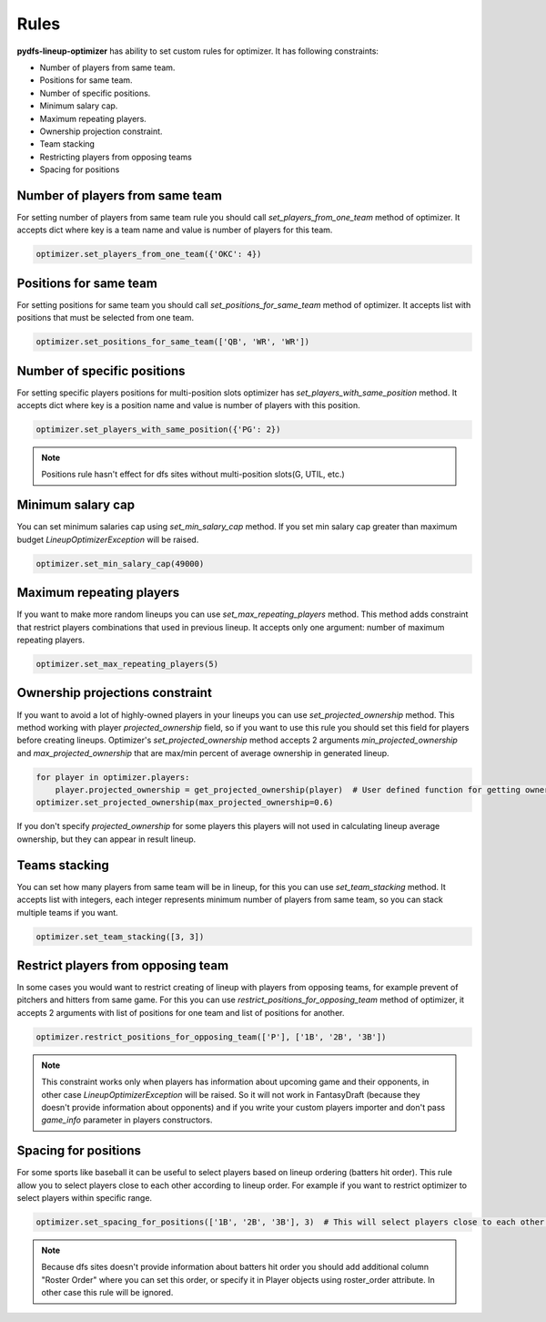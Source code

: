.. _pydfs-lineup-optimizer-constraints:


Rules
=====

**pydfs-lineup-optimizer** has ability to set custom rules for optimizer. It has following constraints:

- Number of players from same team.
- Positions for same team.
- Number of specific positions.
- Minimum salary cap.
- Maximum repeating players.
- Ownership projection constraint.
- Team stacking
- Restricting players from opposing teams
- Spacing for positions

Number of players from same team
--------------------------------
For setting number of players from same team rule you should call `set_players_from_one_team` method of optimizer.
It accepts dict where key is a team name and value is number of players for this team.

.. code-block:: python

    optimizer.set_players_from_one_team({'OKC': 4})

Positions for same team
-----------------------
For setting positions for same team you should call `set_positions_for_same_team` method of optimizer.
It accepts list with positions that must be selected from one team.

.. code-block:: python

    optimizer.set_positions_for_same_team(['QB', 'WR', 'WR'])


Number of specific positions
----------------------------
For setting specific players positions for multi-position slots optimizer has `set_players_with_same_position` method.
It accepts dict where key is a position name and value is number of players with this position.

.. code-block:: python

    optimizer.set_players_with_same_position({'PG': 2})

.. note::

   Positions rule hasn't effect for dfs sites without multi-position slots(G, UTIL, etc.)


Minimum salary cap
------------------
You can set minimum salaries cap using `set_min_salary_cap` method. If you set min salary cap greater than maximum budget `LineupOptimizerException` will be raised.

.. code-block:: python

    optimizer.set_min_salary_cap(49000)

Maximum repeating players
-------------------------
If you want to make more random lineups you can use `set_max_repeating_players` method.
This method adds constraint that restrict players combinations that used in previous lineup.
It accepts only one argument: number of maximum repeating players.

.. code-block:: python

    optimizer.set_max_repeating_players(5)

Ownership projections constraint
--------------------------------
If you want to avoid a lot of highly-owned players in your lineups you can use `set_projected_ownership` method.
This method working with player `projected_ownership` field, so if you want to use this rule you should set this
field for players before creating lineups. Optimizer's `set_projected_ownership` method accepts 2 arguments `min_projected_ownership`
and `max_projected_ownership` that are max/min percent of average ownership in generated lineup.

.. code-block:: python

    for player in optimizer.players:
        player.projected_ownership = get_projected_ownership(player)  # User defined function for getting ownership percent
    optimizer.set_projected_ownership(max_projected_ownership=0.6)

If you don't specify `projected_ownership` for some players this players will not used in calculating lineup average
ownership, but they can appear in result lineup.

Teams stacking
--------------
You can set how many players from same team will be in lineup, for this you can use `set_team_stacking` method.
It accepts list with integers, each integer represents minimum number of players from same team, so you can stack multiple teams if you want.

.. code-block:: python

    optimizer.set_team_stacking([3, 3])

Restrict players from opposing team
-----------------------------------
In some cases you would want to restrict creating of lineup with players from opposing teams,
for example prevent of pitchers and hitters from same game. For this you can use `restrict_positions_for_opposing_team`
method of optimizer, it accepts 2 arguments with list of positions for one team and list of positions for another.

.. code-block:: python

    optimizer.restrict_positions_for_opposing_team(['P'], ['1B', '2B', '3B'])

.. note::

    This constraint works only when players has information about upcoming game and their opponents,
    in other case `LineupOptimizerException` will be raised. So it will not work in FantasyDraft
    (because they doesn't provide information about opponents) and if you write your custom players importer and
    don't pass `game_info` parameter in players constructors.

Spacing for positions
---------------------

For some sports like baseball it can be useful to select players based on lineup ordering (batters hit order).
This rule allow you to select players close to each other according to lineup order.
For example if you want to restrict optimizer to select players within specific range.

.. code-block:: python

    optimizer.set_spacing_for_positions(['1B', '2B', '3B'], 3)  # This will select players close to each other in range of 3 spots. 1-3, 2-4, 3-5 etc.

.. note::

    Because dfs sites doesn't provide information about batters hit order you should add additional column "Roster Order" where you can set this order,
    or specify it in Player objects using roster_order attribute. In other case this rule will be ignored.
